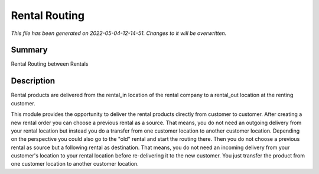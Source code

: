 Rental Routing
====================================================

*This file has been generated on 2022-05-04-12-14-51. Changes to it will be overwritten.*

Summary
-------

Rental Routing between Rentals

Description
-----------

Rental products are delivered from the rental_in location of the rental company
to a rental_out location at the renting customer.

This module provides the opportunity to deliver the rental products directly from
customer to customer. After creating a new rental order you can choose a previous
rental as a source. That means, you do not need an outgoing delivery from your
rental location but instead you do a transfer from one customer location to another
customer location.
Depending on the perspective you could also go to the "old" rental and start the
routing there. Then you do not choose a previous rental as source but a following
rental as destination. That means, you do not need an incoming delivery from your
customer's location to your rental location before re-delivering it to the new customer.
You just transfer the product from one customer location to another customer location.

